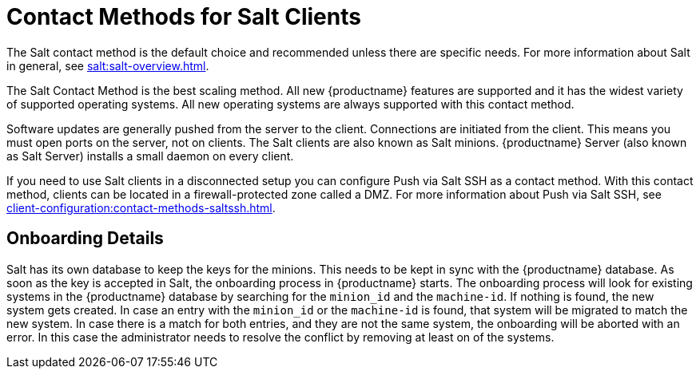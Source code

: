 [[contact-methods-salt]]
= Contact Methods for Salt Clients

The Salt contact method is the default choice and recommended unless there are specific needs.
For more information about Salt in general, see xref:salt:salt-overview.adoc[].

The Salt Contact Method is the best scaling method.
All new {productname} features are supported and it has the widest variety of supported operating systems.
All new operating systems are always supported with this contact method.

Software updates are generally pushed from the server to the client.
Connections are initiated from the client.
This means you must open ports on the server, not on clients.
The Salt clients are also known as Salt minions.
{productname} Server (also known as Salt Server) installs a small daemon on every client.

If you need to use Salt clients in a disconnected setup you can configure Push via Salt SSH as a contact method.
With this contact method, clients can be located in a firewall-protected zone called a DMZ.
For more information about Push via Salt SSH, see xref:client-configuration:contact-methods-saltssh.adoc[].



[[onboarding-details]]
== Onboarding Details

Salt has its own database to keep the keys for the minions. This needs to be kept in sync with the {productname} database.
As soon as the key is accepted in Salt, the onboarding process in {productname} starts.
The onboarding process will look for existing systems in the {productname} database by searching for the ``minion_id`` and the ``machine-id``.
If nothing is found, the new system gets created.
In case an entry with the ``minion_id`` or the ``machine-id`` is found, that system will be migrated to match the new system.
In case there is a match for both entries, and they are not the same system, the onboarding will be aborted with an error.
In this case the administrator needs to resolve the conflict by removing at least on of the systems.
